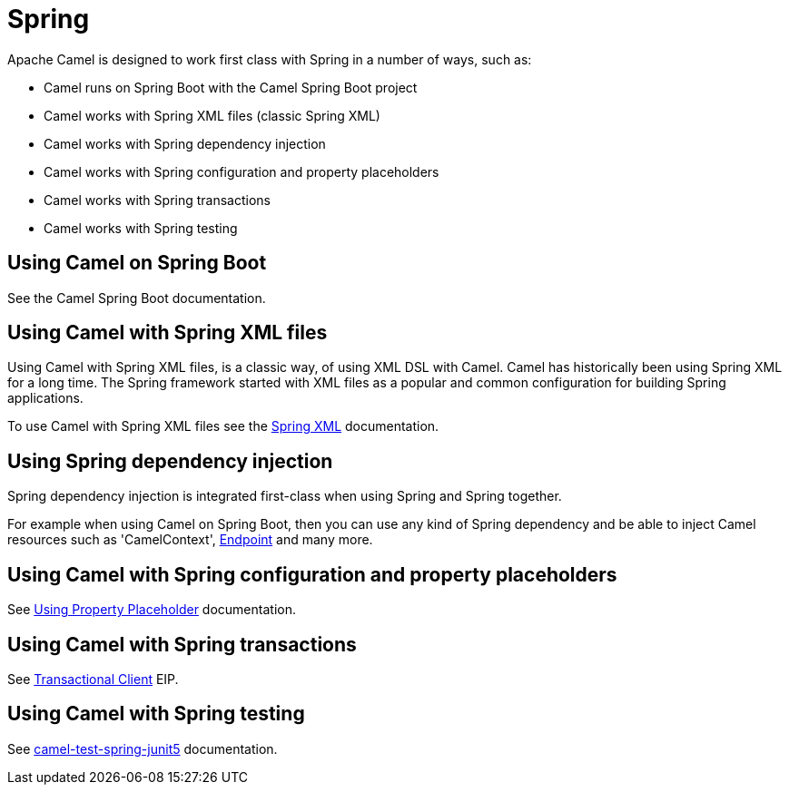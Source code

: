 = Spring

Apache Camel is designed to work first class with Spring in a number of ways, such as:

* Camel runs on Spring Boot with the Camel Spring Boot project
* Camel works with Spring XML files (classic Spring XML)
* Camel works with Spring dependency injection
* Camel works with Spring configuration and property placeholders
* Camel works with Spring transactions
* Camel works with Spring testing

== Using Camel on Spring Boot

See the Camel Spring Boot documentation.

== Using Camel with Spring XML files

Using Camel with Spring XML files, is a classic way, of using XML DSL with Camel.
Camel has historically been using Spring XML for a long time. The Spring framework
started with XML files as a popular and common configuration for building Spring applications.

To use Camel with Spring XML files see the xref:spring-xml-extensions.adoc[Spring XML] documentation.

== Using Spring dependency injection

Spring dependency injection is integrated first-class when using Spring and Spring together.

For example when using Camel on Spring Boot, then you can use any kind of Spring dependency and
be able to inject Camel resources such as 'CamelContext', xref:endpoint.adoc[Endpoint] and many more.

== Using Camel with Spring configuration and property placeholders

See xref:using-propertyplaceholder.adoc[Using Property Placeholder] documentation.

== Using Camel with Spring transactions

See xref:components:eips:transactional-client.adoc[Transactional Client] EIP.

== Using Camel with Spring testing

See xref:components:others:test-spring-junit5.adoc[camel-test-spring-junit5] documentation.

